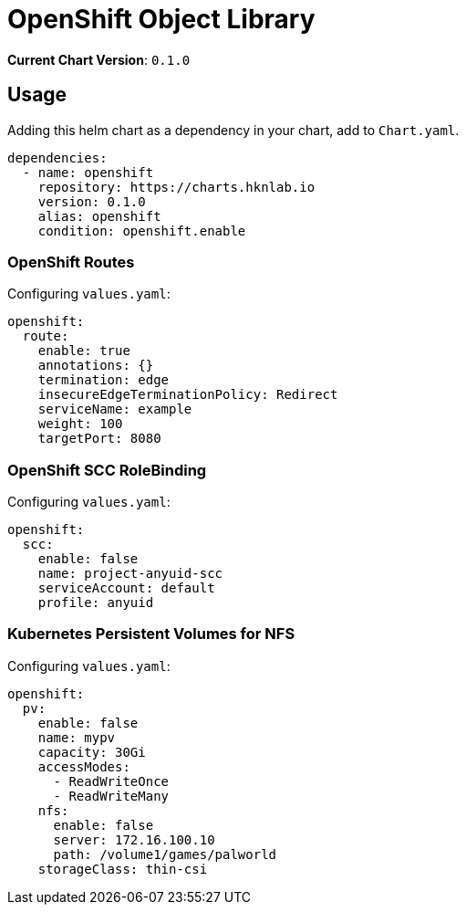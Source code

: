 = OpenShift Object Library

*Current Chart Version*: `0.1.0`

== Usage

Adding this helm chart as a dependency in your chart, add to `Chart.yaml`.
[source,yaml]
-----
dependencies:
  - name: openshift
    repository: https://charts.hknlab.io
    version: 0.1.0
    alias: openshift
    condition: openshift.enable

-----

=== OpenShift Routes

Configuring `values.yaml`:
[source,yaml]
-----
openshift:
  route:
    enable: true
    annotations: {}
    termination: edge
    insecureEdgeTerminationPolicy: Redirect
    serviceName: example
    weight: 100
    targetPort: 8080
-----

=== OpenShift SCC RoleBinding

Configuring `values.yaml`:
[source,yaml]
-----
openshift:
  scc:
    enable: false
    name: project-anyuid-scc
    serviceAccount: default
    profile: anyuid
-----

=== Kubernetes Persistent Volumes for NFS

Configuring `values.yaml`:
[source,yaml]
-----
openshift:
  pv:
    enable: false
    name: mypv
    capacity: 30Gi
    accessModes:
      - ReadWriteOnce
      - ReadWriteMany
    nfs:
      enable: false
      server: 172.16.100.10
      path: /volume1/games/palworld
    storageClass: thin-csi
-----
